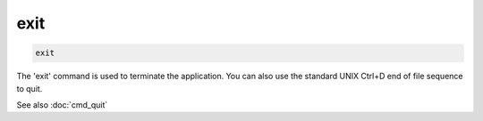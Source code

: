 .. tvrip: extract and transcode DVDs of TV series
..
.. Copyright (c) 2024 Dave Jones <dave@waveform.org.uk>
..
.. SPDX-License-Identifier: GPL-3.0-or-later

====
exit
====

.. code-block:: text

    exit

The 'exit' command is used to terminate the application. You can also use the
standard UNIX Ctrl+D end of file sequence to quit.

See also :doc:`cmd_quit`
